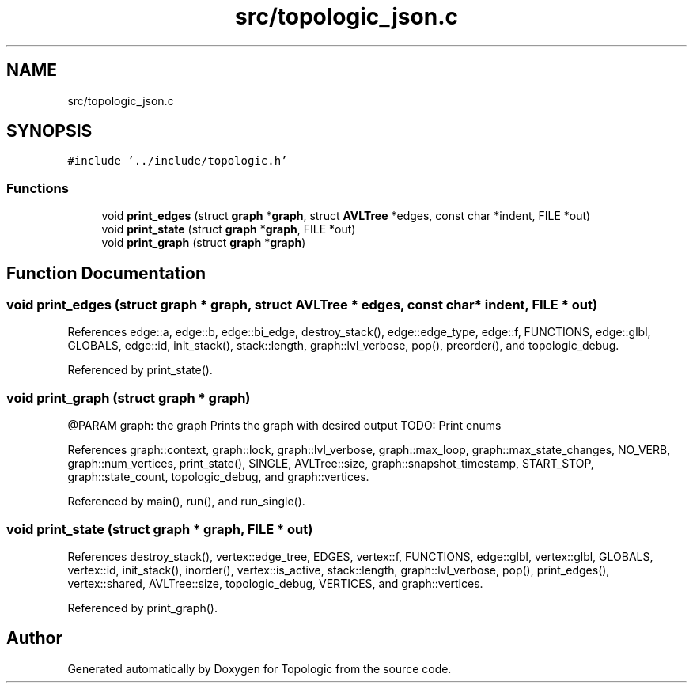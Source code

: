 .TH "src/topologic_json.c" 3 "Mon Mar 15 2021" "Version 1.0.6" "Topologic" \" -*- nroff -*-
.ad l
.nh
.SH NAME
src/topologic_json.c
.SH SYNOPSIS
.br
.PP
\fC#include '\&.\&./include/topologic\&.h'\fP
.br

.SS "Functions"

.in +1c
.ti -1c
.RI "void \fBprint_edges\fP (struct \fBgraph\fP *\fBgraph\fP, struct \fBAVLTree\fP *edges, const char *indent, FILE *out)"
.br
.ti -1c
.RI "void \fBprint_state\fP (struct \fBgraph\fP *\fBgraph\fP, FILE *out)"
.br
.ti -1c
.RI "void \fBprint_graph\fP (struct \fBgraph\fP *\fBgraph\fP)"
.br
.in -1c
.SH "Function Documentation"
.PP 
.SS "void print_edges (struct \fBgraph\fP * graph, struct \fBAVLTree\fP * edges, const char * indent, FILE * out)"

.PP
References edge::a, edge::b, edge::bi_edge, destroy_stack(), edge::edge_type, edge::f, FUNCTIONS, edge::glbl, GLOBALS, edge::id, init_stack(), stack::length, graph::lvl_verbose, pop(), preorder(), and topologic_debug\&.
.PP
Referenced by print_state()\&.
.SS "void print_graph (struct \fBgraph\fP * graph)"
@PARAM graph: the graph Prints the graph with desired output TODO: Print enums
.PP
References graph::context, graph::lock, graph::lvl_verbose, graph::max_loop, graph::max_state_changes, NO_VERB, graph::num_vertices, print_state(), SINGLE, AVLTree::size, graph::snapshot_timestamp, START_STOP, graph::state_count, topologic_debug, and graph::vertices\&.
.PP
Referenced by main(), run(), and run_single()\&.
.SS "void print_state (struct \fBgraph\fP * graph, FILE * out)"

.PP
References destroy_stack(), vertex::edge_tree, EDGES, vertex::f, FUNCTIONS, edge::glbl, vertex::glbl, GLOBALS, vertex::id, init_stack(), inorder(), vertex::is_active, stack::length, graph::lvl_verbose, pop(), print_edges(), vertex::shared, AVLTree::size, topologic_debug, VERTICES, and graph::vertices\&.
.PP
Referenced by print_graph()\&.
.SH "Author"
.PP 
Generated automatically by Doxygen for Topologic from the source code\&.
